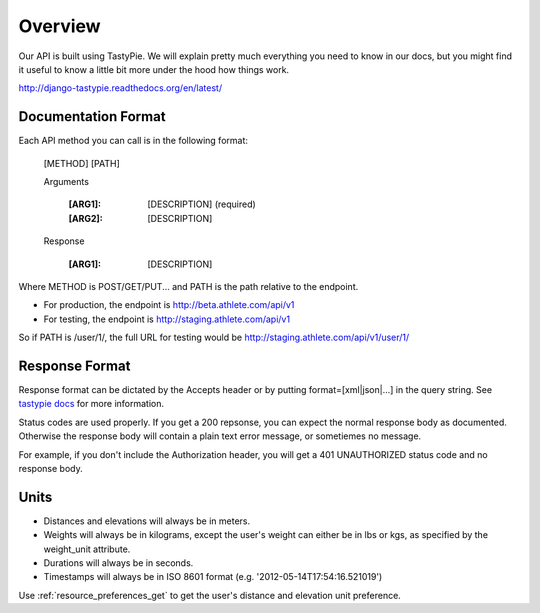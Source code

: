 Overview
########

Our API is built using TastyPie. We will explain pretty much everything you need to know in our
docs, but you might find it useful to know a little bit more under the hood how things work.

http://django-tastypie.readthedocs.org/en/latest/

Documentation Format
--------------------

Each API method you can call is in the following format:

    [METHOD] [PATH]
    
    Arguments
    
        :[ARG1]: [DESCRIPTION] (required)
        :[ARG2]: [DESCRIPTION]
    
    Response
    
        :[ARG1]: [DESCRIPTION]

Where METHOD is POST/GET/PUT...
and PATH is the path relative to the endpoint.

- For production, the endpoint is http://beta.athlete.com/api/v1
- For testing, the endpoint is http://staging.athlete.com/api/v1

So if PATH is /user/1/, the full URL for testing would be
http://staging.athlete.com/api/v1/user/1/


Response Format
---------------

Response format can be dictated by the Accepts header or by putting format=[xml|json|...] in the query
string. See `tastypie docs <http://django-tastypie.readthedocs.org/en/latest/interacting.html#front-matter>`_
for more information.

Status codes are used properly. If you get a 200 repsonse, you can expect the normal response body as
documented. Otherwise the response body will contain a plain text error message, or sometiemes no message.

For example, if you don't include the Authorization header, you will get a 401 UNAUTHORIZED status
code and no response body.


Units
-----

- Distances and elevations will always be in meters.
- Weights will always be in kilograms, except the user's weight can either be in lbs or kgs, as specified by the weight_unit attribute.
- Durations will always be in seconds.
- Timestamps will always be in ISO 8601 format (e.g. '2012-05-14T17:54:16.521019')

Use :ref:`resource_preferences_get` to get the user's distance and elevation unit preference.
